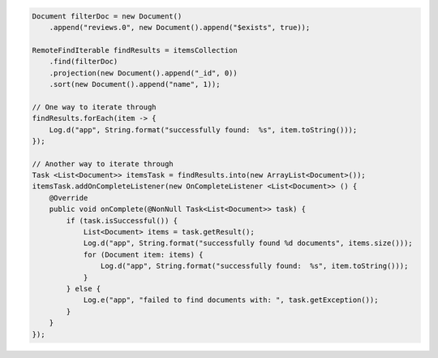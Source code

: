 .. code-block:: java

  Document filterDoc = new Document()
      .append("reviews.0", new Document().append("$exists", true));

  RemoteFindIterable findResults = itemsCollection
      .find(filterDoc)
      .projection(new Document().append("_id", 0))
      .sort(new Document().append("name", 1));

  // One way to iterate through
  findResults.forEach(item -> {
      Log.d("app", String.format("successfully found:  %s", item.toString()));
  });

  // Another way to iterate through
  Task <List<Document>> itemsTask = findResults.into(new ArrayList<Document>());
  itemsTask.addOnCompleteListener(new OnCompleteListener <List<Document>> () {
      @Override
      public void onComplete(@NonNull Task<List<Document>> task) {
          if (task.isSuccessful()) {
              List<Document> items = task.getResult();
              Log.d("app", String.format("successfully found %d documents", items.size()));
              for (Document item: items) {
                  Log.d("app", String.format("successfully found:  %s", item.toString()));
              }
          } else {
              Log.e("app", "failed to find documents with: ", task.getException());
          }
      }
  });